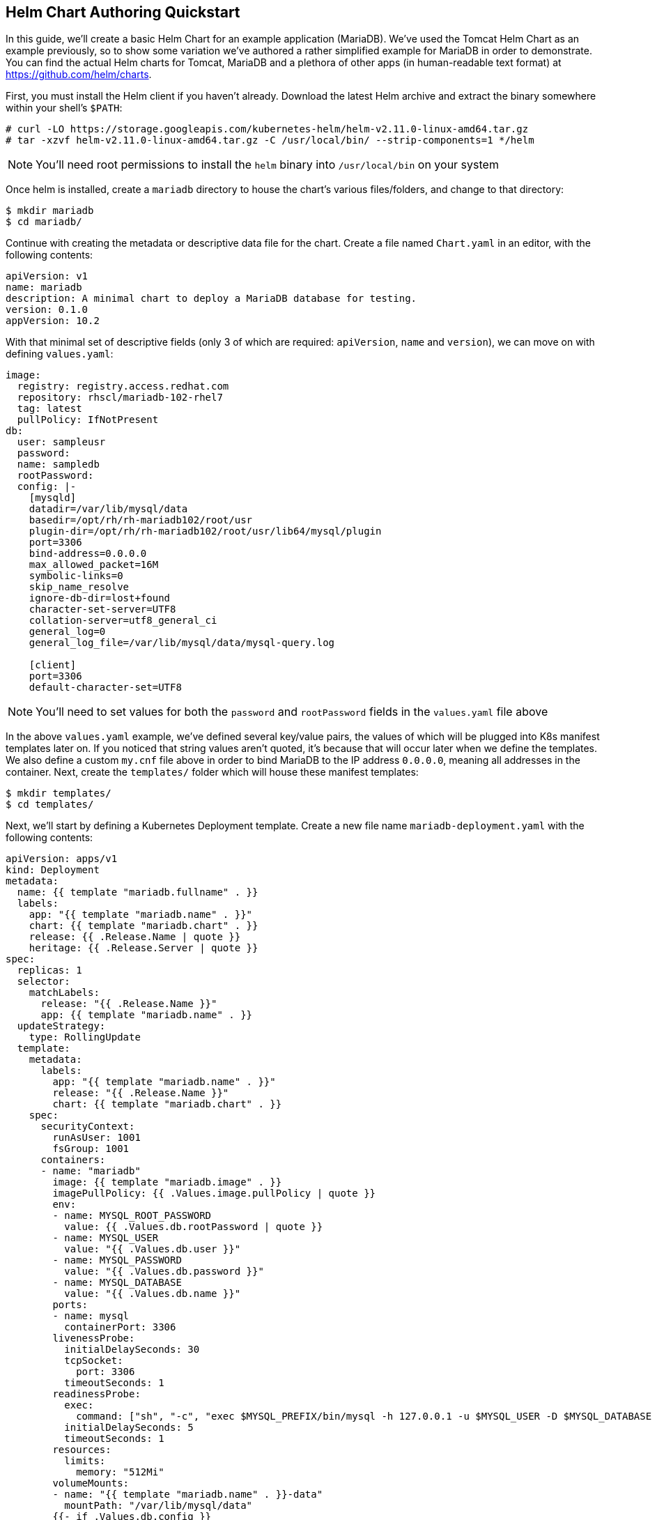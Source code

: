 == Helm Chart Authoring Quickstart
In this guide, we'll create a basic Helm Chart for an example application (MariaDB). We've used the Tomcat Helm Chart as an example previously, so to show some variation we've authored a rather simplified example for MariaDB in order to demonstrate. You can find the actual Helm charts for Tomcat, MariaDB and a plethora of other apps (in human-readable text format) at https://github.com/helm/charts. 

First, you must install the Helm client if you haven't already. Download the latest Helm archive and extract the binary somewhere within your shell's `$PATH`:

----
# curl -LO https://storage.googleapis.com/kubernetes-helm/helm-v2.11.0-linux-amd64.tar.gz
# tar -xzvf helm-v2.11.0-linux-amd64.tar.gz -C /usr/local/bin/ --strip-components=1 */helm
----

NOTE: You'll need root permissions to install the `helm` binary into `/usr/local/bin` on your system

Once helm is installed, create a `mariadb` directory to house the chart's various files/folders, and change to that directory:

----
$ mkdir mariadb
$ cd mariadb/
----

Continue with creating the metadata or descriptive data file for the chart. Create a file named `Chart.yaml` in an editor, with the following contents:

----
apiVersion: v1
name: mariadb
description: A minimal chart to deploy a MariaDB database for testing.
version: 0.1.0
appVersion: 10.2
----

With that minimal set of descriptive fields (only 3 of which are required: `apiVersion`, `name` and `version`), we can move on with defining `values.yaml`:

----
image:
  registry: registry.access.redhat.com
  repository: rhscl/mariadb-102-rhel7
  tag: latest
  pullPolicy: IfNotPresent
db:
  user: sampleusr
  password:
  name: sampledb
  rootPassword:
  config: |-
    [mysqld]
    datadir=/var/lib/mysql/data
    basedir=/opt/rh/rh-mariadb102/root/usr
    plugin-dir=/opt/rh/rh-mariadb102/root/usr/lib64/mysql/plugin
    port=3306
    bind-address=0.0.0.0
    max_allowed_packet=16M
    symbolic-links=0
    skip_name_resolve
    ignore-db-dir=lost+found
    character-set-server=UTF8
    collation-server=utf8_general_ci
    general_log=0
    general_log_file=/var/lib/mysql/data/mysql-query.log

    [client]
    port=3306
    default-character-set=UTF8
----

NOTE: You'll need to set values for both the `password` and `rootPassword` fields in the `values.yaml` file above

In the above `values.yaml` example, we've defined several key/value pairs, the values of which will be plugged into K8s manifest templates later on. If you noticed that string values aren't quoted, it's because that will occur later when we define the templates. We also define a custom `my.cnf` file above in order to bind MariaDB to the IP address `0.0.0.0`, meaning all addresses in the container. Next, create the `templates/` folder which will house these manifest templates:

----
$ mkdir templates/
$ cd templates/
----

Next, we'll start by defining a Kubernetes Deployment template. Create a new file name `mariadb-deployment.yaml` with the following contents:

----
apiVersion: apps/v1
kind: Deployment
metadata:
  name: {{ template "mariadb.fullname" . }}
  labels:
    app: "{{ template "mariadb.name" . }}"
    chart: {{ template "mariadb.chart" . }}
    release: {{ .Release.Name | quote }}
    heritage: {{ .Release.Server | quote }}
spec:
  replicas: 1
  selector:
    matchLabels:
      release: "{{ .Release.Name }}"
      app: {{ template "mariadb.name" . }}
  updateStrategy:
    type: RollingUpdate
  template:
    metadata:
      labels:
        app: "{{ template "mariadb.name" . }}"
        release: "{{ .Release.Name }}"
        chart: {{ template "mariadb.chart" . }}
    spec:
      securityContext:
        runAsUser: 1001
        fsGroup: 1001
      containers:
      - name: "mariadb"
        image: {{ template "mariadb.image" . }}
        imagePullPolicy: {{ .Values.image.pullPolicy | quote }}
        env:
        - name: MYSQL_ROOT_PASSWORD
          value: {{ .Values.db.rootPassword | quote }}
        - name: MYSQL_USER
          value: "{{ .Values.db.user }}"
        - name: MYSQL_PASSWORD
          value: "{{ .Values.db.password }}"
        - name: MYSQL_DATABASE
          value: "{{ .Values.db.name }}"
        ports:
        - name: mysql
          containerPort: 3306
        livenessProbe:
          initialDelaySeconds: 30
          tcpSocket:
            port: 3306
          timeoutSeconds: 1
        readinessProbe:
          exec:
            command: ["sh", "-c", "exec $MYSQL_PREFIX/bin/mysql -h 127.0.0.1 -u $MYSQL_USER -D $MYSQL_DATABASE -p$MYSQL_PASSWORD -e 'SELECT 1'"]
          initialDelaySeconds: 5
          timeoutSeconds: 1
        resources:
          limits:
            memory: "512Mi"
        volumeMounts:
        - name: "{{ template "mariadb.name" . }}-data"
          mountPath: "/var/lib/mysql/data"
        {{- if .Values.db.config }}
        - name: config
          mountPath: /etc/opt/rh/rh-mariadb102/my.cnf
          subPath: my.cnf
        {{- end }}
      volumes:
      - name: "{{ template "mariadb.name" . }}-data"
        emptyDir: {}
      {{- if .Values.db.config }}
      - name: config
        configMap:
          name: {{ template "mariadb.fullname" . }}
      {{- end}}
----

In review of the above Deployment template, you'll notice that the Go templating engine uses `{{   }}` to denote templated values. This syntax is essentially identical to the Jinja2 templating engine supported in Python and Ansible. It's hopefully clear that we're substituting values for container environment variables like `MYSQL_PASSWORD` with what was defined in `values.yaml`, where those fields are referenced using dot notation (eg: `.Values.db.password`). What's definitely unclear are references such as `.Release.Name` which is used to look up hard-coded info about Helm. What's also unclear are fields such as `mariadb.name` which we'll define in the next step. You may wonder why `mariadb.name` is the only above templated field that is quoted (eg: `"{{...}}"`), and we'll explain that next. The last thing to note at the end of the file is how we've defined conditional yaml blocks, which only get included in the generated K8s manifest if the `.Values.db.config` field is populated.

Let's go ahead and create a file name `_helpers.tpl` with the following contents:

----
{{/* vim: set filetype=mustache: */}}
{{/*
Expand the name of the chart.
*/}}
{{- define "mariadb.name" -}}
{{- default .Chart.Name .Values.nameOverride | trunc 63 | trimSuffix "-" -}}
{{- end -}}

{{/*
Create a default fully qualified app name.
We truncate at 63 chars because some Kubernetes name fields are limited to this (by the DNS naming spec).
*/}}
{{- define "mariadb.fullname" -}}
{{- $name := default .Chart.Name .Values.nameOverride -}}
{{- printf "%s-%s" .Release.Name $name | trunc 63 | trimSuffix "-" -}}
{{- end -}}

{{- define "mariadb.chart" -}}
{{- printf "%s-%s" .Chart.Name .Chart.Version | replace "+" "_" | trunc 63 | trimSuffix "-" -}}
{{- end -}}

{{/*
Return the proper image name
*/}}
{{- define "mariadb.image" -}}
{{- $registryName :=  .Values.image.registry -}}
{{- $repositoryName := .Values.image.repository -}}
{{- $tag := .Values.image.tag | toString -}}
{{- printf "%s/%s:%s" $registryName $repositoryName $tag -}}
{{- end -}}
----

Reviewing the above `_helpers.tpl` file, you'll see that it's a slightly varied form of template (in a format known as mustache). This file, and any other files in `templates/` that begin with an underscore, will not get rendered to a K8s manifest by Helm. It is therefore a stand-alone file, the contents of which can be referenced from any other file within the `templates/` directory. It is in this `_helpers.tpl` file where we satisfy the `mariadb.name`, `mariadb.fullname`, `mariadb.chart` and `mariadb.image` fields referenced in `mariadb-deployment.yaml`. To populate these fields, we are referencing fields from `Chart.yaml` (`.Chart.fieldname`), `values.yaml` (`.Values.fieldname`), and Helm release info (`.Release.fieldname`). The data is then formatted/translated by piping the data into other commands supported by the Go templating engine. The field values all get quoted by `printf` statements except for `mariadb.name`, which is why we quoted it separately in `mariadb-deployment.yaml`. In K8s yaml manifests, all string values must be quoted in order to be serialized by the K8s APIs.

The last template to create is the ConfigMap used to mount the custom `my.cnf` file (listed in `values.yaml`) into the MariaDB container as `/etc/opt/rh/rh-mariadb102/my.cnf`. Create a file named `mariadb-configmap.yaml` with the following contents:

----
{{- if .Values.db.config }}
apiVersion: v1
kind: ConfigMap
metadata:
  name: {{ template "mariadb.fullname" . }}
  labels:
    app: {{ template "mariadb.name" . }}
    component: "master"
    chart: {{ template "mariadb.chart" . }}
    release: {{ .Release.Name | quote }}
    heritage: {{ .Release.Service | quote }}
data:
  my.cnf: |-
{{ .Values.db.config | indent 4 }}
{{- end -}}
----

At this point, all of the templated variables have been defined and satisfied for the `mariadb-deployment.yaml` file. You'll first need to change into the parent directory of the helm chart, and also create a new project (namespace) to house the MariaDB resources:

----
$ cd ../../
$ oc new-project mariadb-test
----

Since MariaDB runs with a fixed UID (as specified in `mariadb-deployment.yaml`), you must grant the proper security context constraint of `anyuid` to the `default` service account for the newly created namespace (you will need to be logged in as `system:admin` in your cluster):

----
$ oc adm policy add-scc-to-user anyuid -z default
----

You can generate Kubernetes manifests from the chart by using the `helm template` command and piping the output to the `oc create` command (we also pass in `test` to use as `.Release.Name` to avoid the default value of `RELEASE-NAME` which breaks the K8s manifests):

----
$ helm template -n test mariadb | oc create -f -
----

You should now see the resources launching in Minishift. Once the MariaDB pod has initialized, you can enable connecting to the database from your host system by creating a `LoadBalancer` service:

----
$ oc expose deployment test-mariadb --type=LoadBalancer --name=mariadb-ingress
----

You can retrieve the port that was assigned to the service by issuing the following command, referencing the `NodePort` value:

----
$ oc describe svc mariadb-ingress
----

In order to connect, you'll need the client portion of MariaDB 10.2, which is available from Red Hat Software Collections. Once obtained, you can connect to the database by issuing the `mysql` command and substituting the `NodePort` :

----
mysql -h $(minishift ip) --port <NodePort> -u sampleusr -D sampledb --password
----
